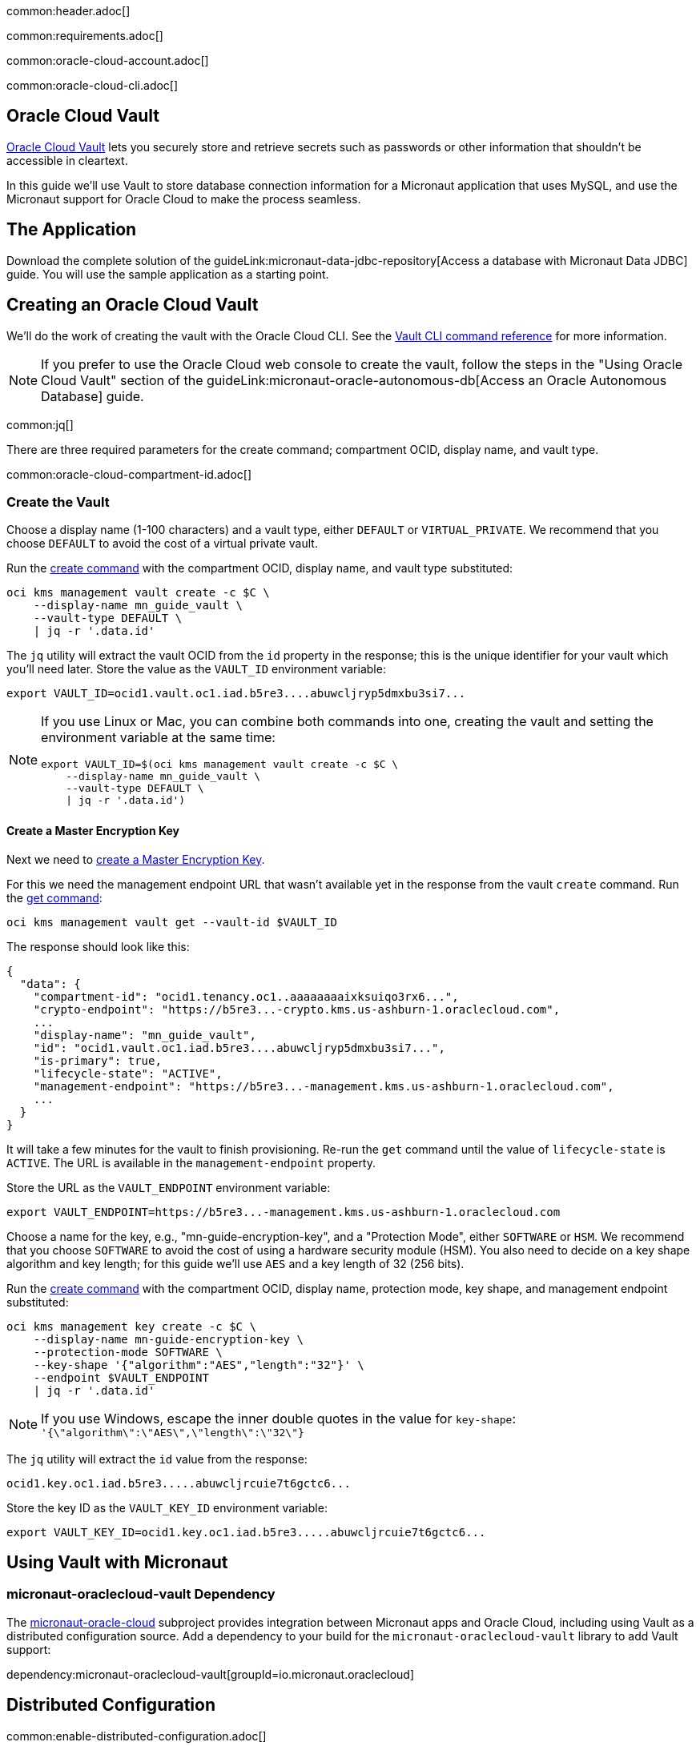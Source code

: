 common:header.adoc[]

common:requirements.adoc[]

common:oracle-cloud-account.adoc[]

common:oracle-cloud-cli.adoc[]

== Oracle Cloud Vault

https://docs.oracle.com/en-us/iaas/Content/KeyManagement/Concepts/keyoverview.htm[Oracle Cloud Vault] lets you securely store and retrieve secrets such as passwords or other information that shouldn't be accessible in cleartext.

In this guide we'll use Vault to store database connection information for a Micronaut application that uses MySQL, and use the Micronaut support for Oracle Cloud to make the process seamless.

== The Application

Download the complete solution of the guideLink:micronaut-data-jdbc-repository[Access a database with Micronaut Data JDBC] guide. You will use the sample application as a starting point.

== Creating an Oracle Cloud Vault

We'll do the work of creating the vault with the Oracle Cloud CLI. See the https://docs.oracle.com/en-us/iaas/tools/oci-cli/latest/oci_cli_docs/cmdref/kms.html[Vault CLI command reference] for more information.

NOTE: If you prefer to use the Oracle Cloud web console to create the vault, follow the steps in the "Using Oracle Cloud Vault" section of the guideLink:micronaut-oracle-autonomous-db[Access an Oracle Autonomous Database] guide.

common:jq[]

There are three required parameters for the create command; compartment OCID, display name, and vault type.

common:oracle-cloud-compartment-id.adoc[]

=== Create the Vault

Choose a display name (1-100 characters) and a vault type, either `DEFAULT` or `VIRTUAL_PRIVATE`. We recommend that you choose `DEFAULT` to avoid the cost of a virtual private vault.

Run the https://docs.oracle.com/en-us/iaas/tools/oci-cli/latest/oci_cli_docs/cmdref/kms/management/vault/create.html[create command] with the compartment OCID, display name, and vault type substituted:

[source,bash]
----
oci kms management vault create -c $C \
    --display-name mn_guide_vault \
    --vault-type DEFAULT \
    | jq -r '.data.id'
----

The `jq` utility will extract the vault OCID from the `id` property in the response; this is the unique identifier for your vault which you'll need later. Store the value as the `VAULT_ID` environment variable:

[source]
----
export VAULT_ID=ocid1.vault.oc1.iad.b5re3....abuwcljryp5dmxbu3si7...
----

[NOTE]
====
If you use Linux or Mac, you can combine both commands into one, creating the vault and setting the environment variable at the same time:

[source,bash]
----
export VAULT_ID=$(oci kms management vault create -c $C \
    --display-name mn_guide_vault \
    --vault-type DEFAULT \
    | jq -r '.data.id')
----

====

==== Create a Master Encryption Key

Next we need to https://docs.oracle.com/en-us/iaas/Content/KeyManagement/Tasks/managingkeys.htm[create a Master Encryption Key].

For this we need the management endpoint URL that wasn't available yet in the response from the vault `create` command. Run the https://docs.oracle.com/en-us/iaas/tools/oci-cli/latest/oci_cli_docs/cmdref/kms/management/vault/get.html[get command]:

[source,bash]
----
oci kms management vault get --vault-id $VAULT_ID
----

The response should look like this:

[source,json]
----
{
  "data": {
    "compartment-id": "ocid1.tenancy.oc1..aaaaaaaaixksuiqo3rx6...",
    "crypto-endpoint": "https://b5re3...-crypto.kms.us-ashburn-1.oraclecloud.com",
    ...
    "display-name": "mn_guide_vault",
    "id": "ocid1.vault.oc1.iad.b5re3....abuwcljryp5dmxbu3si7...",
    "is-primary": true,
    "lifecycle-state": "ACTIVE",
    "management-endpoint": "https://b5re3...-management.kms.us-ashburn-1.oraclecloud.com",
    ...
  }
}
----

It will take a few minutes for the vault to finish provisioning. Re-run the `get` command until the value of `lifecycle-state` is `ACTIVE`. The URL is available in the `management-endpoint` property.

Store the URL as the `VAULT_ENDPOINT` environment variable:

[source]
----
export VAULT_ENDPOINT=https://b5re3...-management.kms.us-ashburn-1.oraclecloud.com
----

Choose a name for the key, e.g., "mn-guide-encryption-key", and a "Protection Mode", either `SOFTWARE` or `HSM`. We recommend that you choose `SOFTWARE` to avoid the cost of using a hardware security module (HSM). You also need to decide on a key shape algorithm and key length; for this guide we'll use `AES` and a key length of 32 (256 bits).

Run the https://docs.oracle.com/en-us/iaas/tools/oci-cli/latest/oci_cli_docs/cmdref/kms/management/key/create.html[create command] with the compartment OCID, display name, protection mode, key shape, and management endpoint substituted:

[source,bash]
----
oci kms management key create -c $C \
    --display-name mn-guide-encryption-key \
    --protection-mode SOFTWARE \
    --key-shape '{"algorithm":"AES","length":"32"}' \
    --endpoint $VAULT_ENDPOINT
    | jq -r '.data.id'
----

NOTE: If you use Windows, escape the inner double quotes in the value for `key-shape`: `'{\"algorithm\":\"AES\",\"length\":\"32\"}`

The `jq` utility will extract the `id` value from the response:

[source]
----
ocid1.key.oc1.iad.b5re3.....abuwcljrcuie7t6gctc6...
----

Store the key ID as the `VAULT_KEY_ID` environment variable:

[source]
----
export VAULT_KEY_ID=ocid1.key.oc1.iad.b5re3.....abuwcljrcuie7t6gctc6...
----

== Using Vault with Micronaut

=== micronaut-oraclecloud-vault Dependency

The https://micronaut-projects.github.io/micronaut-oracle-cloud/latest/guide/#vault[micronaut-oracle-cloud] subproject provides integration between Micronaut apps and Oracle Cloud, including using Vault as a distributed configuration source. Add a dependency to your build for the `micronaut-oraclecloud-vault` library to add Vault support:

dependency:micronaut-oraclecloud-vault[groupId=io.micronaut.oraclecloud]

== Distributed Configuration

common:enable-distributed-configuration.adoc[]

== Configuration changes

=== bootstrap-oraclecloud.yml

Then create `src/main/resources/bootstrap-oraclecloud.yml` with the following content:

resource:bootstrap-oraclecloud.yml[]

<1> We'll use https://micronaut-projects.github.io/micronaut-oracle-cloud/latest/guide/#instance-principals[Instance Principal authentication] to allow the Micronaut application to access Vault
<2> Set the value of the `ocid` property with the vault OCID unique identifier you saved when creating the vault.
<3> Set the value of the `compartment-ocid` property with the OCID unique identifier of the compartment where you created the vault and secrets

== MySQL Database

Use the guideLink:micronaut-cloud-database-oracle[Deploy a Micronaut MySQL Database Application to Oracle Cloud] guide to create a MySQL database; follow the steps in the "Creating a MySQL DB System at Oracle Cloud" section.

== Deploying the Application

Use the guideLink:micronaut-oracle-cloud[Deploy a Micronaut application to Oracle Cloud] guide to create a compute instance and deploy the application to it; follow the steps in the "Create an Oracle Cloud Compute Instance" and "Deploy to Oracle Cloud" sections up to the step where you start the application. We need to connect the application to the MySQL database before starting it up.

NOTE: When creating the compute VM at Oracle Cloud, use the same subnet as the one where you created the MySQL database, otherwise the application will not be able to access the database.

== Configuring MySQL Access

Use the guideLink:micronaut-cloud-database-oracle[Deploy a Micronaut MySQL Database Application to Oracle Cloud] guide to configure access to the MySQL database; follow the steps in the "Configure MySQL" section. You will need the private IP address of the VM, the MySQL private IP address, and the admin username and password you chose when creating the database.

== Creating Secrets

In the guideLink:micronaut-data-jdbc-repository[Access a database with Micronaut Data JDBC] guide, the values for the JDBC URL, database username and password, and the JDBC driver class are "externalized" properties with default values:

[source,yaml]
.application.yml
----
datasources:
  default:
    url: ${JDBC_URL:`jdbc:mysql://localhost:3306/db`}
    username: ${JDBC_USER:root}
    password: ${JDBC_PASSWORD:}
    dialect: MYSQL
    driverClassName: ${JDBC_DRIVER:com.mysql.cj.jdbc.Driver}
----

The guide recommends that you set environment variables to override the default values, but in this guide we'll go a step further and store some of those values in our Oracle Cloud Vault. We'll leave the default for the driver class, but create vault secrets for `JDBC_USER`, `JDBC_PASSWORD`, and `JDBC_URL`.

=== JDBC_USER

The first secret will be for the database username, so the secret name will be `JDBC_USER`.

Secret values must be Base64-encoded. You can encode the value programmatically, e.g., `Base64.getEncoder().encodeToString("the value".getBytes())`, or use an online tool such as https://www.base64encode.org/.

Run the https://docs.oracle.com/en-us/iaas/tools/oci-cli/latest/oci_cli_docs/cmdref/vault/secret/create-base64.html[create-base64 command] with the compartment OCID, encryption key OCID, vault OCID, secret name, and Base64-encoded secret value substituted. If you use `guide_user` as the username, the Base64-encoded value will be `Z3VpZGVfdXNlcg==`

[source,bash]
----
oci vault secret create-base64 -c $C \
    --key-id $VAULT_KEY_ID \
    --vault-id $VAULT_ID \
    --secret-name JDBC_USER \
    --secret-content-content Z3VpZGVfdXNlcg==
----

Note that running that command will leave the Base64-encoded value in your shell history. To avoid this, you can create a JSON file containing the parameters and pass that as an argument to the command.

To use this approach, create a file like this with values substituted, and save it as key.json:

[source,json]
----
{
   "compartmentId": "ocid1.compartment.oc1..aaaaaaaarkh3s2wcxbbm...",
   "keyId": "ocid1.key.oc1.iad.b5re3.....abuwcljrcuie7t6gctc6...",
   "vaultId": "ocid1.vault.oc1.iad.b5re3....abuwcljryp5dmxbu3si7...",
   "secretName": "JDBC_USER",
   "secretContentContent": "Z3VpZGVfdXNlcg=="
}
----

and run this `create-base64` command instead:

[source,bash]
----
oci vault secret create-base64 --from-json file://key.json
----

With either approach the response should look like this:

[source,json]
----
{
  "data": {
    "compartment-id": "ocid1.compartment.oc1..aaaaaaaarkh3s2wcxbbm...",
    ...
    "id": "ocid1.vaultsecret.oc1.iad.amaaaaaafzr7royabqgz...",
    "key-id": "ocid1.key.oc1.iad.b5re3.....abuwcljrcuie7t6gctc6...",
    "lifecycle-state": "CREATING",
    "secret-name": "JDBC_USER",
    ...
    "vault-id": "ocid1.vault.oc1.iad.b5re3....abuwcljryp5dmxbu3si7..."
  }
}
----

=== JDBC_PASSWORD

Create a second secret with the name `JDBC_PASSWORD`. The value will be the Base64-encoded database user password you chose earlier.

=== JDBC_URL

Create a third secret with the name `JDBC_URL`. The URL will be `jdbc:mysql://<MySQL IP address>:3306/micronaut` with the private IP address of your MySQL database substituted. Set the value of the secret as the Base64-encoded URL value.

== Instance Principal authentication

We'll use https://micronaut-projects.github.io/micronaut-oracle-cloud/latest/guide/#instance-principals[Instance Principal authentication] to allow the Micronaut application to retrieve secrets from Vault. To use this, we need to create a dynamic group and add a policy statement granting permission.

NOTE: If you prefer to use the Oracle Cloud web console to create the dynamic group and policy statements, follow the steps in the "Instance Principal authentication" section of the guideLink:micronaut-oracle-cloud-streaming[Oracle Cloud Streaming and the Micronaut Framework - Event-Driven Applications at Scale] guide.

=== Dynamic Group

Choose a group name, e.g., "mn-guide-dg", and a matching rule, i.e., the logic that will be used to determine group membership. We'll make the rule fairly broad - use `ALL {instance.compartment.id = 'ocid1.compartment.oc1..aaaaaaaarkh3s2wcxbbm...'}` replacing `ocid1.compartment.oc1..aaaaaaaarkh3s2wcxbbm...` with the compartment OCID:

Run the https://docs.oracle.com/en-us/iaas/tools/oci-cli/latest/oci_cli_docs/cmdref/iam/dynamic-group/create.html[create command] with the compartment OCID substituted:

[source,bash]
----
oci iam dynamic-group create \
   --name mn-guide-dg \
   --description mn-guide-dg \
   --matching-rule "ALL {instance.compartment.id = 'ocid1.compartment.oc1..aaaaaaaarkh3s2wcxbbm...'}" \
   | jq -r '.data."compartment-id"'
----

The `jq` utility will extract the `compartment-id` value from the response. Store the ID (the tenancy ID) as the `T` environment variable:

[source]
----
export T=ocid1.tenancy.oc1..aaaaaaaaud4g4e5ovjaw...
----

See the https://docs.oracle.com/en-us/iaas/Content/Identity/Tasks/managingdynamicgroups.htm[Dynamic Group docs] for more information.

=== Dynamic Group Policy Statements

Next, create the policy granting read access to Vault.

We'll create the policy in the root compartment, i.e., the tenancy, so we'll use the tenancy OCID saved from the dynamic group creation response.

Run the https://docs.oracle.com/en-us/iaas/tools/oci-cli/latest/oci_cli_docs/cmdref/iam/policy/create.html[create command] with the tenancy OCID substituted:

[source,bash]
----
oci iam policy create -c $T \
    --name mn-guide-policy \
    --description mn-guide-policy \
    --statements '["allow dynamic-group mn-guide-dg to read secret-family in tenancy"]' \
    | jq -r '.data.id'
----

The `jq` utility will extract the policy OCID from the `id` property in the response. Store the value as the `POLICY_ID` environment variable:

[source]
----
export POLICY_ID=ocid1.policy.oc1..aaaaaaaau7uhwxr3ynlr...
----

== Start the application

Finally, start the application. From the SSH session into your VM, run:

[source,bash]
----
java -jar application.jar
----

Verify that the application is working correctly with some cURL commands.

Create a genre by running

[source,bash]
----
curl -X POST http://[VM IP Address]:8080/genres \
     -H 'Content-Type: application/json; charset=utf-8' \
     -d $'{ "name": "music" }'
----

The response should look like this:

[source,json]
----
{"id":1,"name":"music"}
----

List all genres by running

[source,bash]
----
curl http://[VM IP Address]:8080/genres/list
----

The response should look like this:

[source,json]
----
[{"id":1,"name":"music"}]
----

== Cleaning up

After you've finished this guide, you can clean up the resources you created.

https://docs.oracle.com/en-us/iaas/tools/oci-cli/latest/oci_cli_docs/cmdref/iam/policy/delete.html[Delete the policy] by running

[source,bash]
----
oci iam policy delete --policy-id $POLICY_ID
----

To delete the dynamic group, find its OCID by running the https://docs.oracle.com/en-us/iaas/tools/oci-cli/latest/oci_cli_docs/cmdref/iam/dynamic-group/list.html[list command]:

[source,bash]
----
oci iam dynamic-group list | jq -r '.data[] | select(.name=="mn-guide-dg") | .id'
----

and run the https://docs.oracle.com/en-us/iaas/tools/oci-cli/latest/oci_cli_docs/cmdref/iam/dynamic-group/delete.html[delete command], substituting the group OCID:

[source,bash]
----
oci iam dynamic-group delete --dynamic-group-id ocid1.dynamicgroup.oc1..aaaaaaaaipoabhhaqnj77urm...
----

Finally, delete the vault. You cannot delete it directly; instead you can https://docs.oracle.com/en-us/iaas/tools/oci-cli/latest/oci_cli_docs/cmdref/kms/management/vault/schedule-deletion.html[request deletion] at a date at least seven days in the future. Run this, replacing the date with one seven days (or more) from now:

[source,bash]
----
oci kms management vault schedule-deletion \
    --vault-id $VAULT_ID \
    --time-of-deletion 2022-05-12
----

common:next.adoc[]

Read more about the https://micronaut-projects.github.io/micronaut-oracle-cloud/latest/guide/[Micronaut Oracle Cloud] integration.
